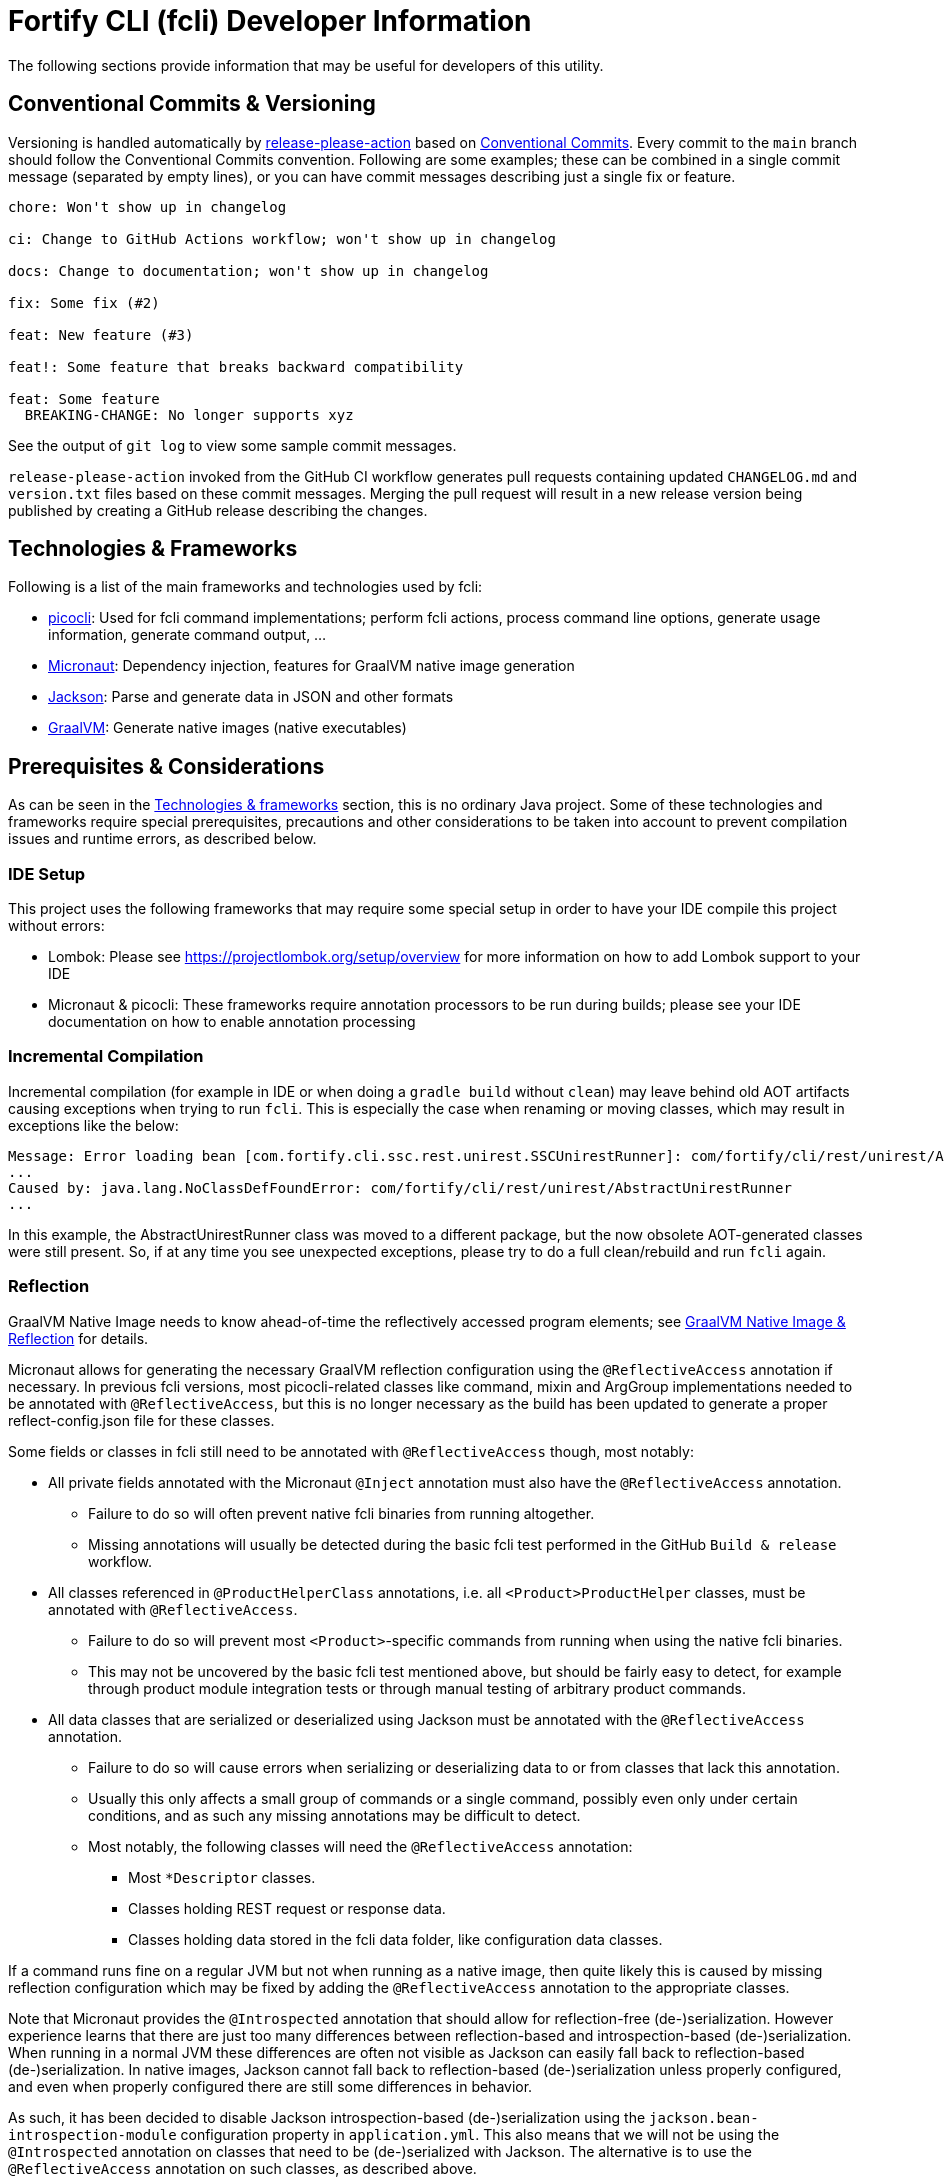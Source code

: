 = Fortify CLI (fcli) Developer Information

The following sections provide information that may be useful for developers of this utility.

== Conventional Commits & Versioning

Versioning is handled automatically by https://github.com/google-github-actions/release-please-action[release-please-action] based on https://www.conventionalcommits.org/[Conventional Commits]. Every commit to the `+main+` branch should follow the Conventional Commits convention. Following are some examples; these can be combined in a single commit message (separated by empty lines), or you can have commit messages describing just a single fix or feature.

....
chore: Won't show up in changelog

ci: Change to GitHub Actions workflow; won't show up in changelog

docs: Change to documentation; won't show up in changelog

fix: Some fix (#2)

feat: New feature (#3)

feat!: Some feature that breaks backward compatibility

feat: Some feature
  BREAKING-CHANGE: No longer supports xyz
....

See the output of `+git log+` to view some sample commit messages.

`+release-please-action+` invoked from the GitHub CI workflow generates pull requests containing updated `+CHANGELOG.md+` and `+version.txt+` files based on these commit messages. Merging the pull request will result in a new release version being published by creating a GitHub release describing the changes.

== Technologies & Frameworks

Following is a list of the main frameworks and technologies used by fcli: 

* https://picocli.info/[picocli]: Used for fcli command implementations; perform fcli actions, process command line options, generate usage information, generate command output, … 
* https://micronaut.io/[Micronaut]: Dependency injection, features for GraalVM native image generation 
* https://github.com/FasterXML/jackson[Jackson]: Parse and generate data in JSON and other formats 
* https://www.graalvm.org/[GraalVM]: Generate native images (native executables)

== Prerequisites & Considerations

As can be seen in the link:#_technologies_frameworks[Technologies & frameworks] section, this is no ordinary Java project. Some of these technologies and frameworks require special prerequisites, precautions and other considerations to be taken into account to prevent compilation issues and runtime errors, as described below.

=== IDE Setup

This project uses the following frameworks that may require some special setup in order to have your IDE compile this project without errors:

* Lombok: Please see https://projectlombok.org/setup/overview for more information on how to add Lombok support to your IDE
* Micronaut & picocli: These frameworks require annotation processors to be run during builds; please see your IDE documentation on how to enable annotation processing

=== Incremental Compilation

Incremental compilation (for example in IDE or when doing a `+gradle build+` without `+clean+`) may leave behind old AOT artifacts causing exceptions when trying to run `+fcli+`. This is especially the case when renaming or moving classes, which may result in exceptions like the below:

....
Message: Error loading bean [com.fortify.cli.ssc.rest.unirest.SSCUnirestRunner]: com/fortify/cli/rest/unirest/AbstractUnirestRunner
...
Caused by: java.lang.NoClassDefFoundError: com/fortify/cli/rest/unirest/AbstractUnirestRunner
...
....

In this example, the AbstractUnirestRunner class was moved to a different package, but the now obsolete AOT-generated classes were still present. So, if at any time you see unexpected exceptions, please try to do a full clean/rebuild and run `+fcli+` again.

=== Reflection

GraalVM Native Image needs to know ahead-of-time the reflectively accessed program elements; see https://www.graalvm.org/reference-manual/native-image/Reflection/[GraalVM Native Image & Reflection] for details.

Micronaut allows for generating the necessary GraalVM reflection configuration using the `+@ReflectiveAccess+` annotation if necessary. In previous fcli versions, most picocli-related classes like command, mixin and ArgGroup implementations needed to be annotated with `+@ReflectiveAccess+`, but this is no longer necessary as the build has been updated to generate a proper reflect-config.json file for these classes.
 
Some fields or classes in fcli still need to be annotated with `+@ReflectiveAccess+` though, most notably:

* All private fields annotated with the Micronaut `+@Inject+` annotation must also have the `+@ReflectiveAccess+` annotation. 
** Failure to do so will often prevent native fcli binaries from running altogether.
** Missing annotations will usually be detected during the basic fcli test performed in the GitHub `Build & release` workflow.
* All classes referenced in `@ProductHelperClass` annotations, i.e. all `<Product>ProductHelper` classes, must be annotated with `+@ReflectiveAccess+`. 
** Failure to do so will prevent most `<Product>`-specific commands from running when using the native fcli binaries. 
** This may not be uncovered by the basic fcli test mentioned above, but should be fairly easy to detect, for example through product module integration tests or through manual testing of arbitrary product commands.
* All data classes that are serialized or deserialized using Jackson must be annotated with the `+@ReflectiveAccess+` annotation.
** Failure to do so will cause errors when serializing or deserializing data to or from classes that lack this annotation.
** Usually this only affects a small group of commands or a single command, possibly even only under certain conditions, and as such any missing annotations may be difficult to detect.
** Most notably, the following classes will need the `+@ReflectiveAccess+` annotation:
*** Most `*Descriptor` classes.
*** Classes holding REST request or response data.
*** Classes holding data stored in the fcli data folder, like configuration data classes.

If a command runs fine on a regular JVM but not when running as a native image, then quite likely this is caused by missing reflection configuration which may be fixed by adding the `+@ReflectiveAccess+` annotation to the appropriate classes.

Note that Micronaut provides the `+@Introspected+` annotation that should allow for reflection-free (de-)serialization. However experience learns that there are just too many differences between reflection-based and introspection-based (de-)serialization. When running in a normal JVM these differences are often not visible as Jackson can easily fall back to reflection-based (de-)serialization. In native images, Jackson cannot fall back to reflection-based (de-)serialization unless properly configured, and even when properly configured there are still some differences in behavior.

As such, it has been decided to disable Jackson introspection-based (de-)serialization using the `+jackson.bean-introspection-module+` configuration property in `+application.yml+`. This also means that we will not be using the `+@Introspected+` annotation on classes that need to be (de-)serialized with Jackson. The alternative is to use the `+@ReflectiveAccess+` annotation on such classes, as described above.

== Gradle Wrapper

It is strongly recommended to build this project using the included Gradle Wrapper scripts; using other Gradle versions may result in build errors and other issues.

The Gradle build uses various helper scripts from https://github.com/fortify/shared-gradle-helpers; please refer to the documentation and comments in included scripts for more information.

== Common Commands

All commands listed below use Linux/bash notation; adjust accordingly if you are running on a different platform. All commands are to be executed from the main project directory.

* `+./gradlew tasks --all+`: List all available tasks
* Build: (plugin binary will be stored in `+build/libs+`)
** `+./gradlew clean build+`: Clean and build the project
** `+./gradlew build+`: Build the project without cleaning
** `+./gradlew dist distThirdParty+`: Build distribution zip and third-party information bundle

== Documentation

Two types of documentation are automatically being generated; the standard repository documentation like `+README.md+` and `+CONTRIBUTING.md+`, and fcli user documentation (including manual pages). The following two sections describe the generation process in more detail.

=== Repository Documentation

Most or all of the `+*.md+` and `LICENSE.txt` files located in the repository root are generated automatically. Generation of `+CHANGELOG.md+` is done by `+release-please-action+` as described in the link:#_conventional_commits_versioning[Conventional Commits & Versioning] section. Generation of the other files is done by the `+doc-resources/update-repo-docs.sh+` scripts, based on the templates provided in https://github.com/fortify/shared-doc-resources, combined with the repo-specific MarkDown files in the repository `+doc-resources+` directory. For more information about this generation process, please see https://github.com/fortify/shared-doc-resources/blob/main/USAGE.md.

=== User Documentation

User documentation is generated automatically from the following three locations:

* AsciiDoc located in the repository `+doc-resources/asciidoc/gh-pages+` directory
** Published to the root directory of the GitHub Pages site
* AsciiDoc located in the repository `+doc-resources/asciidoc/versioned+` directory
** Published to a version-specific directory on the GitHub Pages site
** Published to docs-html.zip in release assets
* Manual pages generated from the fcli code
** Published to a version-specific directory on the GitHub Pages site
** Published to docs-html.zip in release assets
** Published to docs-manpage.zip in release assets

The Gradle build includes various tasks for generating this documentation, following are the main tasks:

* `+generateManpageAsciiDoc+`: Generate man-page style AsciiDoc documentation from fcli code
* `+asciiDoctorManPage+`: Convert man-page style AsciiDoc to Linux man-page format
* `+asciiDoctorHtml+`: Convert both man-page style AsciiDoc and versioned user documentation to offline HTML format
* `+asciidoctorJekyll+`: Convert both man-page style AsciiDoc and versioned user documentation to Jekyll HTML format for publishing on the GitHub Pages site
* `+asciidoctorGHPages+`: Convert AsciiDoc files from `+doc-resources/asciidoc/gh-pages+` to Jekyll HTML format for publishing on the GitHub Pages site
* `+distDocs+`: Calls of the tasks above and packages the output from these tasks into separate `+docs-*.zip+` files in the `+build/dist+` directory

The GitHub Actions workflow defined in `+.github/workflows/ci.yml+` is responsible for publishing the documentation:

* The `+build+` job builds the documentation artifacts and archives them as artifacts
* The `+release+` job publishes `+docs-html.zip+` and `+docs-manpage.zip+` to the release artifacts (when building a release or development version)
* The `+publishPages+` job published the output of the `+asciidoctorJekyll+` and `+asciidoctorGHPages+` to the appropriate directories on the GitHub Pages site, and updates the version index in the Jekyll `+_data+` directory (when building a release or development version)

All HTML-formatted documentation described above is generated using the `+doc-resources/templates/html5/document.html.erb+` template. This template is based on the link:https://github.com/asciidoctor/asciidoctor-backends/blob/master/erb/html5/document.html.erb[official AsciiDoctor template] with various modifications. Based on the attributes provided in the relevant Gradle tasks:

* For Jekyll output:
** Add Jekyll front matter
** Add a Jekyll include to include additional content in the HTML `+<head>+` section; mostly used for applying stylesheets
** Add a Jekyll include to include the site-wide banner and (version) navigation bar
* For offline HTML output:
** Add hardcoded custom styling
** Add hardcoded banner and version bar

The offline HTML documentation is supposed to be self-contained, i.e., pages should render correctly, without having to extract the full contents, if users open any HTML file from `+docs-html.zip+`. In particular, this means that styles and images need to be embedded inside the HTML files. Of course, links to other documentation files will not work unless the full zip-file is extracted.

For now, the hardcoded banner and navigation bar in the offline documentation is similar to the banner included by Jekyll. However:

* Stylesheets and images are linked rather than being included in the HTML page, allowing for better browser cache utilization
* The navigation bar in the offline documentation contains just a static version number, whereas the navigation bar in the online documentation allows for navigating to different versions
* We can potentially add more advanced (navigation) functionalities in the online documentation
* We can easily update the banner for the online documentation to have a new layout/styling, for example to apply OpenText styling; this will be automatically applied to all existing online documentation pages

Usually it shouldn't be necessary to update the documentation contents for existing release versions. However, if necessary, and assuming the build.gradle file is compatible with older versions, potentially a command like the following can be used to regenerate the documentation for the given versions:

....
for v in 1.0.0 1.0.1 1.0.2 1.0.3 1.0.4 1.0.5 1.1.0 1.2.0 1.2.1 1.2.2; do (git restore . && git clean -fd && git checkout v$v && cp -r ../fcli-fork/doc-resources ../fcli-fork/build.gradle . && ./gradlew clean distDocs -Pversion=$v && mkdir -p ~/Downloads/fcli-docs/$v && cp build/dist/docs-html.zip ~/Downloads/fcli-docs/$v && cd ../fcli-pages/v$v && echo $pwd && rm -rf * && unzip ../../fcli/build/dist/docs-jekyll.zip && cd - && git restore . && git clean -fd); done
....

This command iterates over the given version numbers, regenerates the documentation for each version (using latest `+build.gradle+` and `+doc-resources+`), copies the `docs-html.zip` to a separate directory for later upload to the corresponding release assets, and updates the GitHub Pages site, based on the following assumptions:

* Current directory is a clone of the fcli repository
* `+../fcli-fork+` would contain the latest version of `+doc-resources+` and `+build.gradle+`
* `+../fcli-pages+` would be a clone of the fcli repository with the gh-pages branch checked out

== Code Style & Structure 

=== Coding Conventions

Common Java coding conventions should be used for fcli source code, taking the following into consideration:

* Indentation is done using 4 spaces; fcli source code should not contain tabs.
* Use of System.out and System.err should be avoided, except for code that explicitly handles output. 
** Command output should be generated through the output framework provided in the common module.
** The logging framework should be used for outputting warning messages for example.
** If you use System.out for debugging, potentially commenting out or removing these statements once done with debugging, consider using the logging framework for debug logging. If you need this information for debugging, it may be useful to permanently have this information included in debug logs.
* Avoid having commented out source code.
* Use the 'Organize Imports` feature of the IDE to remove any unused imports.
* Avoid having unused variables, methods, ...
* Avoid unsafe type conversions. In particular, when using Jackson for deserializing generic types, use `TypeReference` instead of the generic type class.

=== Package Structure

Most fcli command modules use the package structure described below. Note that there may be slight variations between product-specific modules that interact with a remote system, and fcli-specific modules like `config` and `tool`.

* `com.fortify.cli.<module>` +
** Root package for the given module
* `com.fortify.cli.<module>._main.cli.cmd`
** Contains `<module>Commands` class listing all entity commands for the given module.
** May contain command implementations that operate at module-level rather than entity-level, like the `ConfigClearCommand`.
* `com.fortify.cli.<module>.<entity>`
** Root package for the given module entity
* `com.fortify.cli.<module>.<entity>.cli`
** Root package for Picocli-based code, like command implementations and mixins
* `com.fortify.cli.<module>.<entity>.cli.cmd`
** Contains the `<module><entity>Commands` class, listing all sub-commands for the given entity
** Contains the individual entity action command classes
** Where appropriate, sub-packages may be used to group related action commands
* `com.fortify.cli.<module>.<entity>.cli.mixin`
** Contains classes used as Mixin classes, for example defining reusable options and parameters, which may be used by commands in the current entity but also by other entities.
** May contain classes used as ArgGroups, but these should be used sparingly as noted in link:_arggroup_annotations[ArgGroup Annotations]
** Usually contains a `<module><entity>ResolverMixin` class, containing inner classes that allow for resolving one or more `<entity>` instances based on command-line options and/or positional parameters. Each inner class name describes the provided functionality, like `RequiredOption`, `OptionalOption`, `RequiredPositionalParameter`, ...
* `com.fortify.cli.<module>.<entity>.helper`
** Contains entity-related helper classes, for example for loading entity data, deleting entities, ...
** Contains `*Descriptor` classes that hold entity-related data
** Classes in this package should not contain any picocli-related functionality; they should be designed in such a way that they could potentially be used in non-picocli applications
* `com.fortify.cli.<module>.output`
** Root package for generic, module-specific output functionality
* `com.fortify.cli.<module>.output.cli.cmd`
** Contains a module-specific `Abstract<module>OutputCommand` class extending from either `AbstractBasicOutputCommand` or `AbstractUnirestOutputCommand`.
* `com.fortify.cli.<module>.output.cli.mixin`
** Contains a module-specific `<module>OutputHelperMixins` class, containing inner classes for every action provided by the module, like `List`, `Get`, `Delete`, `Revoke`, ...
* `com.fortify.cli.<module>.rest`
** Root package for module-specific REST-related functionality
** Contents may vary depending on the target system
* `com.fortify.cli.<module>.rest.cli.cmd`
** Contains `<module>RestCommands` and `<module>RestCallCommand` classes that implement the `fcli <module> rest call` command structure
* `com.fortify.cli.<module>.rest.cli.mixin`
** Contains one or more mixin classes responsible for handling connections to the target system


== Implementing fcli Commands

The following sections provide information on implementing fcli commands.

=== Command Structure

In general, we try to adhere to the following fcli command structure:

----
fcli <module> <entity> <action>
----

* `<module>` represents either a product like `ssc` or `fod`, or an fcli-specific module like `config`, `state`, `tool` or `util`.
* `<entity>` represents the entity on which the `<action>` sub-commands operate, like `app`, `appversion` or `appversion-attribute`. Virtually every entity should have its own top-level command inside a `<module>`, we usually don't use nested entities like `app->version->attribute`.
* `<action>` represents the action to be taken on the `<entity>` and is usually a verb like `list`, `get`, `set`, `delete`, `update`, ... 
** If there are multiple variants of a particular command, `<action>` may include a suffix after the verb, like `download-by-id` and `download-state`, or `purge-by-id` and `purge-by-date`.
** Aliases should be used to maintain backward compatibility if needed. For example, if there is already a `delete` command that deletes by id, and a new command for deleting by date needs to be added, the original command would be renamed to `delete-by-id` with alias `delete`.

Fcli commands should be atomic and specific in nature. Each command should only do one thing, and do it well. A clear example are the `wait-for` commands that provide a lot of wait-related options, rather than having the wait-related options on the command that initiated the action that we're waiting for. 

In general, exclusive options that influence the outcome of a command are an indication that a command is not specific enough; in such cases you may want to consider having multiple variants of the same command as described above. For example, if you are considering a single `purge` command with exclusive options `--id <id>` and `--older-than <date>`, then having more specific `purge-by-id` and `purge-by-date` or even `purge-older-than` commands would be more appropriate.

As usual, there are some exceptions to this rule, in particular for commands that are consistently named across fcli modules. For example, login commands often allow for logging in with either user or token credentials; for consistency we just have a single login command that provides options for either approach.

In general, each container command should contain either only leaf commands, or only container commands. For example, the top-level `<module>` command should usually only contain `<entity>` container commands and no leaf commands, whereas `<entity>` commands should usually only contain leaf commands. There are some exceptions to this rule though, for example if a command operates on all entities within a module, like the `fcli config clear` command.

=== Command Implementation

Most or all product-specific leaf command implementations should have the following generic structure:

[source,java]
----
@ReflectiveAccess // RefelctiveAccess is probably optional, but doesn't hurt
@Command(name = <Module>OutputHelperMixins.<Action>.CMD_NAME)
public class <Module><Entity><Action>Command extends <SuperClass> implements <CommonInterfaces> {
    @Getter @Mixin private <Module>OutputHelperMixins.<Action> outputHelper; 
    // Options, positional parameters, other fields; see next sections for info on options and parameters
    
    // Overrides for interfaces, for example methods generating the output data,
    // record transformations, ...
    
    @Override
    public boolean isSingular() {
        return <false if potentially returning multiple records, true if always returning single record)
    }
}
----

* `<Module>`: Corresponds to the module in which this class is located; for product-specific commands this would correspond to the product name like `SSC` or `FoD`. 
* `<Entity>` represents the entity that the command is operating on, like `App`, `AppVersion`, `User`, ...
* `<Action>`: Represents the action performed by this command; should be one of the classes in the `<Product>OutputHelperMixins` class, like `Get`, `List`, `Delete`, ... 
** Every action should have a corresponding inner class in the `<Product>OutputHelperMixins` class; each of these inner classes in turn extend from the appropriate inner class defined in `UnirestOutputHelperMixins` or `BasicOutputHelperMixins` classes, potentially adding product-specific behavior.
** In general, only concrete command implementations should declare references to `*OutputHelperMixins` classes, both in the `@Command` declaration and the `outputHelper` field. Defining an `outputHelper` field in an (abstract) superclass will result in any aliases defined on `*OutputHelperMixins` inner classes not being applied to the concrete command implementations.
* `<SuperClass>` is usually `Abstract<Module>OutputCommand` or an entity-specific sub-class of `Abstract<Module>OutputCommand`. Indirectly, virtually all leaf commands should extend from either `AbstractBasicOutputCommand` (for commands that don't interact with remote systems) or `AbstractUnirestOutputCommand` (for commands that do interact with remote systems).
* `<CommonInterfaces>` is a list of interfaces that define how output is being generated and processed. Following are some commonly used interfaces; see JavaDoc for details on usage:
** `IUnirestBaseRequestSupplier`: Supply a Unirest `HttpRequest` instance for retrieving command output data.
** `IUnirestJsonNodeSupplier`: Supply a `JsonNode` instance representing the command output.
** `IUnirestWithSessionData*Supplier`: Same as above, but allowing access to session data.
** `IActionCommandResultSupplier`: Supply data for a result column to be included in the output, like `DELETED`, `CREATED`, ...
** `IInputTransformer[Supplier]`: Allows for transforming the full JSON data before it is being processed for output.
** `IRecordTransformer[Supplier]`: Allows for transforming individual records before they are being processed for output.

Leaf commands in non-product modules usually have a similar structure, but some details may be different. Container commands, i.e. commands that represent `<module>` and `<entity>` have a very different (easier) structure as they don't have any actual functionality associated to them; please refer to existing fcli container commands to serve as an example.

=== Commands & Options

Commands (including aliases) and options should use kebab-case names, i.e., lower-case names with words separated by a dash.

* Acceptable command/option names: `app`, `appversion-artifact`
* Invalid command/option names: `App`, `appversionArtifact`, `appversion_artifact`

Commands may have one or more aliases, and multiple names may be defined for options. Having multiple names for a single command or option may be useful for various reasons, for example:

* For providing shorter names, resulting in less typing for the user.
* To maintain backward compatibility when renaming an existing command or option
* As a 'default' command or option name if there are multiple variants of the same command or option, for example `purge` as the an alias for `purge-by-id` to have this as the default 'purge' operation if there are also other `purge-*` commands.

In general:

* Each command and option should have at most two names; the full name and a shorter form. For options, the shorter form is usually a single-letter option.
* Having more than two names is only allowed if needed for backward compatibility; the backward-compatible name(s) should be removed on the next major release.
* Options should always have a full name to describe their meaning, short (single-letter) name is optional.
* Single-letter options are preceded by `-` (single dash), multi-letter options are preceded by `--` (double dash).

=== ArgGroup Annotations

It was decided that `ArgGroup` annotations should be used sparingly (link:https://github.com/fortify/fcli/issues/89[Issue #89]). `ArgGroup` annotations are mostly used for generic options, like logging, help, output and query options. In general, command-specific options should use `ArgGroup` annotations only for defining exclusive options, not for creating a separate section in the help output.

=== Options vs Positional Parameters

It was decided that every fcli command should have at most one positional parameter definition to specify the primary entity id or name that the command operates on. For example, `<entity> delete` commands can have a positional parameter for specifying the entity name or id to be deleted, usually matching the `<entity>` command group that the command is located at. For example, an `app delete` command would take a positional parameter for identifying the `app` to be deleted. Potentially the positional parameter may be an array or collection, for example if the `app delete` command allows for deleting multiple apps in a single operation.

For everything else, including parent entities, options should be used. As an example, the `fcli ssc appversion-attribute set` command takes the parent entity (application version) as an option named `--appversion`, whereas the attribute names and values to be set are taken as a positional parameter `Map` instance.

=== Message Keys

In general, standard picocli conventions should be used for locating i18n message keys for options, positional parameters, command descriptions, and so on. In some cases, it may be necessary to configure explicit messages keys in picocli annotations, for example for options and parameters defined in command super-classes or mixins. 

As an example, take the `@Option` `descriptionKey` attributes in the `AbstractToolInstallCommand`, specifying a fixed description key for all sub-commands. This way, the option description only needs to be specified once in the resource bundle, whereas using the standard picocli conventions would potentially have resulted in requiring the option description to be repeated for every individual command that extends from `AbstractToolInstallCommand`.

Ideally, all commands, options and positional parameters should have a proper description. The following Linux commands can be used to find missing descriptions for options and commands:

* Check which options don't have a description: +
 `+./gradlew build generateManpageAsciiDoc &&  grep -e "^\\*-.*::" -A 1 build/generated-picocli-docs/*.adoc | grep -e "^build.*-\s*$" -B 1+`
* Check which commands don't have a usage header (inheriting the header of the root command): +
 `+./gradlew build && java -jar build/libs/fcli.jar util all-commands list --include-parents | fgrep "Command-line interface for working with"+`
 
Where applicable, option and positional parameter descriptions should include references to other related fcli commands, in particular when these related commands are in a separate command tree. For example, available attribute names and values that can be specified on the `fcli ssc appversion-attribute set` command can be found through the `fcli ssc attribute-definition *` commands. Being in a separate command tree, this may not be obvious to users and as such should be documented on the `fcli ssc appversion-attribute set` command.

Comparing this to the 'application name or id' to be passed to the `fcli ssc app get` command; available application id's can be found through the `fcli ssc app list` command under the same `app` parent command, so this doesn't need to be documented as it should be obvious to users.
